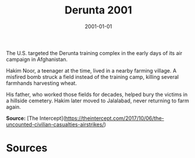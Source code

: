#+TITLE: Derunta 2001
#+DATE: 2001-01-01
#+HUGO_BASE_DIR: ../../
#+HUGO_SECTION: essays
#+HUGO_TAGS: Civilians
#+EXPORT_FILE_NAME: 22-12-Derunta-2001.org
#+LOCATION: Afghanistan
#+YEAR: 2001


The U.S. targeted the Derunta training complex in the early days of its air campaign in Afghanistan.

Hakim Noor, a teenager at the time, lived in a nearby farming village. A misfired bomb struck a field instead of the training camp, killing several farmhands harvesting wheat.

His father, who worked those fields for decades, helped bury the victims in a hillside cemetery. Hakim later moved to Jalalabad, never returning to farm again.

**Source:** [The Intercept](https://theintercept.com/2017/10/06/the-uncounted-civilian-casualties-airstrikes/)

* Sources
:PROPERTIES:
:EXPORT_EXCLUDE: t
:END:

